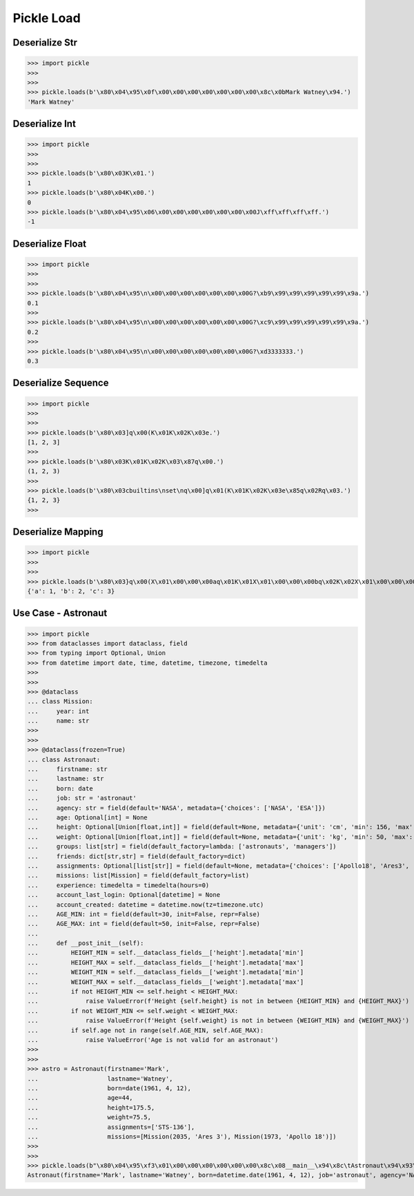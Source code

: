 Pickle Load
===========


Deserialize Str
---------------
>>> import pickle
>>>
>>>
>>> pickle.loads(b'\x80\x04\x95\x0f\x00\x00\x00\x00\x00\x00\x00\x8c\x0bMark Watney\x94.')
'Mark Watney'


Deserialize Int
---------------
>>> import pickle
>>>
>>>
>>> pickle.loads(b'\x80\x03K\x01.')
1
>>> pickle.loads(b'\x80\x04K\x00.')
0
>>> pickle.loads(b'\x80\x04\x95\x06\x00\x00\x00\x00\x00\x00\x00J\xff\xff\xff\xff.')
-1


Deserialize Float
-----------------
>>> import pickle
>>>
>>>
>>> pickle.loads(b'\x80\x04\x95\n\x00\x00\x00\x00\x00\x00\x00G?\xb9\x99\x99\x99\x99\x99\x9a.')
0.1
>>>
>>> pickle.loads(b'\x80\x04\x95\n\x00\x00\x00\x00\x00\x00\x00G?\xc9\x99\x99\x99\x99\x99\x9a.')
0.2
>>>
>>> pickle.loads(b'\x80\x04\x95\n\x00\x00\x00\x00\x00\x00\x00G?\xd3333333.')
0.3


Deserialize Sequence
--------------------
>>> import pickle
>>>
>>>
>>> pickle.loads(b'\x80\x03]q\x00(K\x01K\x02K\x03e.')
[1, 2, 3]
>>>
>>> pickle.loads(b'\x80\x03K\x01K\x02K\x03\x87q\x00.')
(1, 2, 3)
>>>
>>> pickle.loads(b'\x80\x03cbuiltins\nset\nq\x00]q\x01(K\x01K\x02K\x03e\x85q\x02Rq\x03.')
{1, 2, 3}
>>>


Deserialize Mapping
-------------------
>>> import pickle
>>>
>>>
>>> pickle.loads(b'\x80\x03}q\x00(X\x01\x00\x00\x00aq\x01K\x01X\x01\x00\x00\x00bq\x02K\x02X\x01\x00\x00\x00cq\x03K\x03u.')
{'a': 1, 'b': 2, 'c': 3}





Use Case - Astronaut
--------------------
>>> import pickle
>>> from dataclasses import dataclass, field
>>> from typing import Optional, Union
>>> from datetime import date, time, datetime, timezone, timedelta
>>>
>>>
>>> @dataclass
... class Mission:
...     year: int
...     name: str
>>>
>>>
>>> @dataclass(frozen=True)
... class Astronaut:
...     firstname: str
...     lastname: str
...     born: date
...     job: str = 'astronaut'
...     agency: str = field(default='NASA', metadata={'choices': ['NASA', 'ESA']})
...     age: Optional[int] = None
...     height: Optional[Union[float,int]] = field(default=None, metadata={'unit': 'cm', 'min': 156, 'max': 210})
...     weight: Optional[Union[float,int]] = field(default=None, metadata={'unit': 'kg', 'min': 50, 'max': 90})
...     groups: list[str] = field(default_factory=lambda: ['astronauts', 'managers'])
...     friends: dict[str,str] = field(default_factory=dict)
...     assignments: Optional[list[str]] = field(default=None, metadata={'choices': ['Apollo18', 'Ares3', 'STS-136']})
...     missions: list[Mission] = field(default_factory=list)
...     experience: timedelta = timedelta(hours=0)
...     account_last_login: Optional[datetime] = None
...     account_created: datetime = datetime.now(tz=timezone.utc)
...     AGE_MIN: int = field(default=30, init=False, repr=False)
...     AGE_MAX: int = field(default=50, init=False, repr=False)
...
...     def __post_init__(self):
...         HEIGHT_MIN = self.__dataclass_fields__['height'].metadata['min']
...         HEIGHT_MAX = self.__dataclass_fields__['height'].metadata['max']
...         WEIGHT_MIN = self.__dataclass_fields__['weight'].metadata['min']
...         WEIGHT_MAX = self.__dataclass_fields__['weight'].metadata['max']
...         if not HEIGHT_MIN <= self.height < HEIGHT_MAX:
...             raise ValueError(f'Height {self.height} is not in between {HEIGHT_MIN} and {HEIGHT_MAX}')
...         if not WEIGHT_MIN <= self.weight < WEIGHT_MAX:
...             raise ValueError(f'Height {self.weight} is not in between {WEIGHT_MIN} and {WEIGHT_MAX}')
...         if self.age not in range(self.AGE_MIN, self.AGE_MAX):
...             raise ValueError('Age is not valid for an astronaut')
>>>
>>>
>>> astro = Astronaut(firstname='Mark',
...                   lastname='Watney',
...                   born=date(1961, 4, 12),
...                   age=44,
...                   height=175.5,
...                   weight=75.5,
...                   assignments=['STS-136'],
...                   missions=[Mission(2035, 'Ares 3'), Mission(1973, 'Apollo 18')])
>>>
>>>
>>> pickle.loads(b"\x80\x04\x95\xf3\x01\x00\x00\x00\x00\x00\x00\x8c\x08__main__\x94\x8c\tAstronaut\x94\x93\x94)\x81\x94}\x94(\x8c\tfirstname\x94\x8c\x04Mark\x94\x8c\x08lastname\x94\x8c\x06Watney\x94\x8c\x04born\x94\x8c\x08datetime\x94\x8c\x04date\x94\x93\x94C\x04\x07\xa9\x04\x0c\x94\x85\x94R\x94\x8c\x03job\x94\x8c\tastronaut\x94\x8c\x06agency\x94\x8c\x04NASA\x94\x8c\x03age\x94K,\x8c\x06height\x94G@e\xf0\x00\x00\x00\x00\x00\x8c\x06weight\x94G@R\xe0\x00\x00\x00\x00\x00\x8c\x06groups\x94]\x94(\x8c\nastronauts\x94\x8c\x08managers\x94e\x8c\x07friends\x94}\x94\x8c\x0bassignments\x94]\x94\x8c\x07STS-136\x94a\x8c\x08missions\x94]\x94(h\x00\x8c\x07Mission\x94\x93\x94)\x81\x94}\x94(\x8c\x04year\x94M\xf3\x07\x8c\x04name\x94\x8c\x06Ares 3\x94ubh#)\x81\x94}\x94(h&M\xb5\x07h'\x8c\tApollo 18\x94ube\x8c\nexperience\x94h\n\x8c\ttimedelta\x94\x93\x94K\x00K\x00K\x00\x87\x94R\x94\x8c\x12account_last_login\x94N\x8c\x0faccount_created\x94h\n\x8c\x08datetime\x94\x93\x94C\n\x07\xe5\x08\x15\x0f\x14\x10\x0b\x02\xa0\x94h\n\x8c\x08timezone\x94\x93\x94h.K\x00K\x00K\x00\x87\x94R\x94\x85\x94R\x94\x86\x94R\x94ub.")
Astronaut(firstname='Mark', lastname='Watney', born=datetime.date(1961, 4, 12), job='astronaut', agency='NASA', age=44, height=175.5, weight=75.5, groups=['astronauts', 'managers'], friends={}, assignments=['STS-136'], missions=[Mission(year=2035, name='Ares 3'), Mission(year=1973, name='Apollo 18')], experience=datetime.timedelta(0), account_last_login=None, account_created=datetime.datetime(2021, 8, 21, 15, 20, 16, 721568, tzinfo=datetime.timezone.utc))
